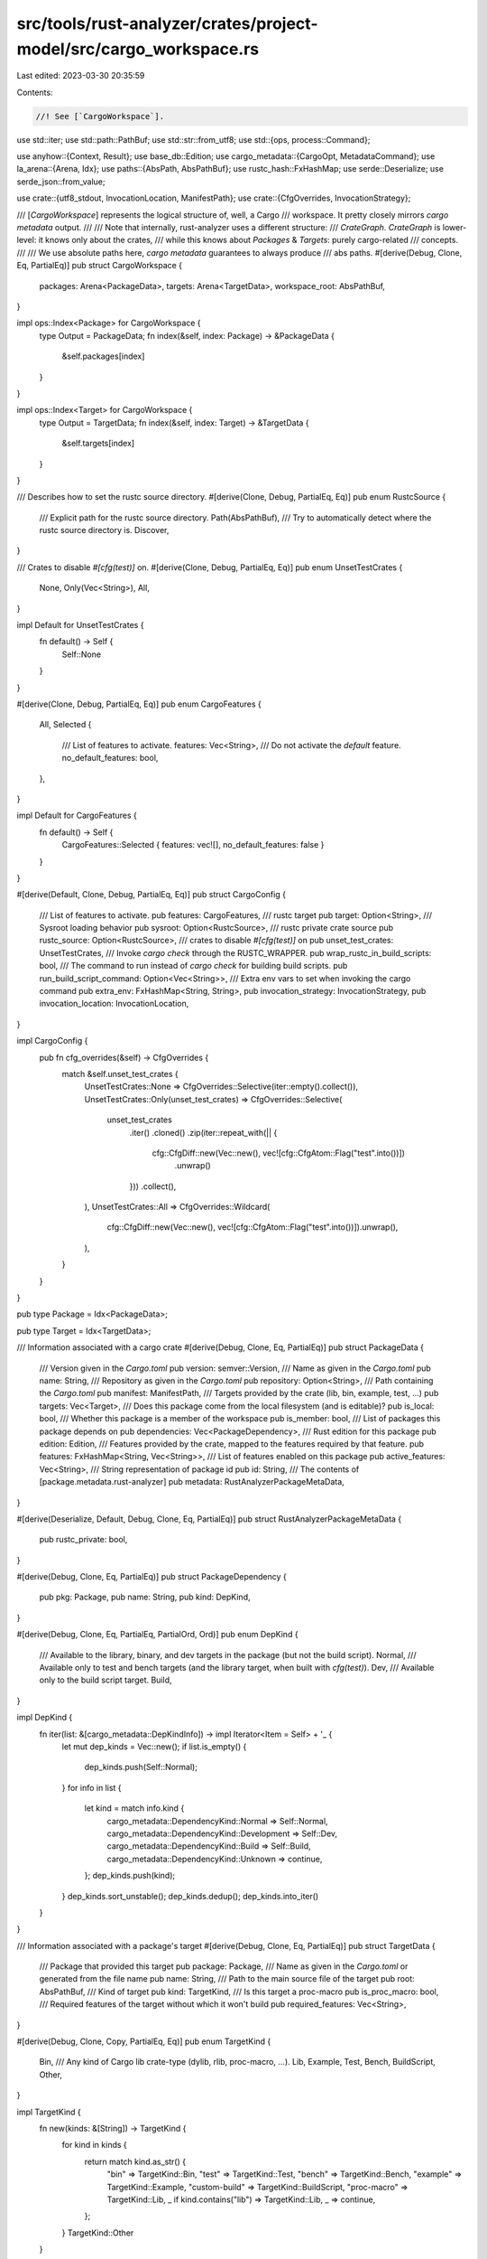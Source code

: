 src/tools/rust-analyzer/crates/project-model/src/cargo_workspace.rs
===================================================================

Last edited: 2023-03-30 20:35:59

Contents:

.. code-block:: rs

    //! See [`CargoWorkspace`].

use std::iter;
use std::path::PathBuf;
use std::str::from_utf8;
use std::{ops, process::Command};

use anyhow::{Context, Result};
use base_db::Edition;
use cargo_metadata::{CargoOpt, MetadataCommand};
use la_arena::{Arena, Idx};
use paths::{AbsPath, AbsPathBuf};
use rustc_hash::FxHashMap;
use serde::Deserialize;
use serde_json::from_value;

use crate::{utf8_stdout, InvocationLocation, ManifestPath};
use crate::{CfgOverrides, InvocationStrategy};

/// [`CargoWorkspace`] represents the logical structure of, well, a Cargo
/// workspace. It pretty closely mirrors `cargo metadata` output.
///
/// Note that internally, rust-analyzer uses a different structure:
/// `CrateGraph`. `CrateGraph` is lower-level: it knows only about the crates,
/// while this knows about `Packages` & `Targets`: purely cargo-related
/// concepts.
///
/// We use absolute paths here, `cargo metadata` guarantees to always produce
/// abs paths.
#[derive(Debug, Clone, Eq, PartialEq)]
pub struct CargoWorkspace {
    packages: Arena<PackageData>,
    targets: Arena<TargetData>,
    workspace_root: AbsPathBuf,
}

impl ops::Index<Package> for CargoWorkspace {
    type Output = PackageData;
    fn index(&self, index: Package) -> &PackageData {
        &self.packages[index]
    }
}

impl ops::Index<Target> for CargoWorkspace {
    type Output = TargetData;
    fn index(&self, index: Target) -> &TargetData {
        &self.targets[index]
    }
}

/// Describes how to set the rustc source directory.
#[derive(Clone, Debug, PartialEq, Eq)]
pub enum RustcSource {
    /// Explicit path for the rustc source directory.
    Path(AbsPathBuf),
    /// Try to automatically detect where the rustc source directory is.
    Discover,
}

/// Crates to disable `#[cfg(test)]` on.
#[derive(Clone, Debug, PartialEq, Eq)]
pub enum UnsetTestCrates {
    None,
    Only(Vec<String>),
    All,
}

impl Default for UnsetTestCrates {
    fn default() -> Self {
        Self::None
    }
}

#[derive(Clone, Debug, PartialEq, Eq)]
pub enum CargoFeatures {
    All,
    Selected {
        /// List of features to activate.
        features: Vec<String>,
        /// Do not activate the `default` feature.
        no_default_features: bool,
    },
}

impl Default for CargoFeatures {
    fn default() -> Self {
        CargoFeatures::Selected { features: vec![], no_default_features: false }
    }
}

#[derive(Default, Clone, Debug, PartialEq, Eq)]
pub struct CargoConfig {
    /// List of features to activate.
    pub features: CargoFeatures,
    /// rustc target
    pub target: Option<String>,
    /// Sysroot loading behavior
    pub sysroot: Option<RustcSource>,
    /// rustc private crate source
    pub rustc_source: Option<RustcSource>,
    /// crates to disable `#[cfg(test)]` on
    pub unset_test_crates: UnsetTestCrates,
    /// Invoke `cargo check` through the RUSTC_WRAPPER.
    pub wrap_rustc_in_build_scripts: bool,
    /// The command to run instead of `cargo check` for building build scripts.
    pub run_build_script_command: Option<Vec<String>>,
    /// Extra env vars to set when invoking the cargo command
    pub extra_env: FxHashMap<String, String>,
    pub invocation_strategy: InvocationStrategy,
    pub invocation_location: InvocationLocation,
}

impl CargoConfig {
    pub fn cfg_overrides(&self) -> CfgOverrides {
        match &self.unset_test_crates {
            UnsetTestCrates::None => CfgOverrides::Selective(iter::empty().collect()),
            UnsetTestCrates::Only(unset_test_crates) => CfgOverrides::Selective(
                unset_test_crates
                    .iter()
                    .cloned()
                    .zip(iter::repeat_with(|| {
                        cfg::CfgDiff::new(Vec::new(), vec![cfg::CfgAtom::Flag("test".into())])
                            .unwrap()
                    }))
                    .collect(),
            ),
            UnsetTestCrates::All => CfgOverrides::Wildcard(
                cfg::CfgDiff::new(Vec::new(), vec![cfg::CfgAtom::Flag("test".into())]).unwrap(),
            ),
        }
    }
}

pub type Package = Idx<PackageData>;

pub type Target = Idx<TargetData>;

/// Information associated with a cargo crate
#[derive(Debug, Clone, Eq, PartialEq)]
pub struct PackageData {
    /// Version given in the `Cargo.toml`
    pub version: semver::Version,
    /// Name as given in the `Cargo.toml`
    pub name: String,
    /// Repository as given in the `Cargo.toml`
    pub repository: Option<String>,
    /// Path containing the `Cargo.toml`
    pub manifest: ManifestPath,
    /// Targets provided by the crate (lib, bin, example, test, ...)
    pub targets: Vec<Target>,
    /// Does this package come from the local filesystem (and is editable)?
    pub is_local: bool,
    /// Whether this package is a member of the workspace
    pub is_member: bool,
    /// List of packages this package depends on
    pub dependencies: Vec<PackageDependency>,
    /// Rust edition for this package
    pub edition: Edition,
    /// Features provided by the crate, mapped to the features required by that feature.
    pub features: FxHashMap<String, Vec<String>>,
    /// List of features enabled on this package
    pub active_features: Vec<String>,
    /// String representation of package id
    pub id: String,
    /// The contents of [package.metadata.rust-analyzer]
    pub metadata: RustAnalyzerPackageMetaData,
}

#[derive(Deserialize, Default, Debug, Clone, Eq, PartialEq)]
pub struct RustAnalyzerPackageMetaData {
    pub rustc_private: bool,
}

#[derive(Debug, Clone, Eq, PartialEq)]
pub struct PackageDependency {
    pub pkg: Package,
    pub name: String,
    pub kind: DepKind,
}

#[derive(Debug, Clone, Eq, PartialEq, PartialOrd, Ord)]
pub enum DepKind {
    /// Available to the library, binary, and dev targets in the package (but not the build script).
    Normal,
    /// Available only to test and bench targets (and the library target, when built with `cfg(test)`).
    Dev,
    /// Available only to the build script target.
    Build,
}

impl DepKind {
    fn iter(list: &[cargo_metadata::DepKindInfo]) -> impl Iterator<Item = Self> + '_ {
        let mut dep_kinds = Vec::new();
        if list.is_empty() {
            dep_kinds.push(Self::Normal);
        }
        for info in list {
            let kind = match info.kind {
                cargo_metadata::DependencyKind::Normal => Self::Normal,
                cargo_metadata::DependencyKind::Development => Self::Dev,
                cargo_metadata::DependencyKind::Build => Self::Build,
                cargo_metadata::DependencyKind::Unknown => continue,
            };
            dep_kinds.push(kind);
        }
        dep_kinds.sort_unstable();
        dep_kinds.dedup();
        dep_kinds.into_iter()
    }
}

/// Information associated with a package's target
#[derive(Debug, Clone, Eq, PartialEq)]
pub struct TargetData {
    /// Package that provided this target
    pub package: Package,
    /// Name as given in the `Cargo.toml` or generated from the file name
    pub name: String,
    /// Path to the main source file of the target
    pub root: AbsPathBuf,
    /// Kind of target
    pub kind: TargetKind,
    /// Is this target a proc-macro
    pub is_proc_macro: bool,
    /// Required features of the target without which it won't build
    pub required_features: Vec<String>,
}

#[derive(Debug, Clone, Copy, PartialEq, Eq)]
pub enum TargetKind {
    Bin,
    /// Any kind of Cargo lib crate-type (dylib, rlib, proc-macro, ...).
    Lib,
    Example,
    Test,
    Bench,
    BuildScript,
    Other,
}

impl TargetKind {
    fn new(kinds: &[String]) -> TargetKind {
        for kind in kinds {
            return match kind.as_str() {
                "bin" => TargetKind::Bin,
                "test" => TargetKind::Test,
                "bench" => TargetKind::Bench,
                "example" => TargetKind::Example,
                "custom-build" => TargetKind::BuildScript,
                "proc-macro" => TargetKind::Lib,
                _ if kind.contains("lib") => TargetKind::Lib,
                _ => continue,
            };
        }
        TargetKind::Other
    }
}

// Deserialize helper for the cargo metadata
#[derive(Deserialize, Default)]
struct PackageMetadata {
    #[serde(rename = "rust-analyzer")]
    rust_analyzer: Option<RustAnalyzerPackageMetaData>,
}

impl CargoWorkspace {
    pub fn fetch_metadata(
        cargo_toml: &ManifestPath,
        current_dir: &AbsPath,
        config: &CargoConfig,
        progress: &dyn Fn(String),
    ) -> Result<cargo_metadata::Metadata> {
        let targets = find_list_of_build_targets(config, cargo_toml);

        let mut meta = MetadataCommand::new();
        meta.cargo_path(toolchain::cargo());
        meta.manifest_path(cargo_toml.to_path_buf());
        match &config.features {
            CargoFeatures::All => {
                meta.features(CargoOpt::AllFeatures);
            }
            CargoFeatures::Selected { features, no_default_features } => {
                if *no_default_features {
                    meta.features(CargoOpt::NoDefaultFeatures);
                }
                if !features.is_empty() {
                    meta.features(CargoOpt::SomeFeatures(features.clone()));
                }
            }
        }
        meta.current_dir(current_dir.as_os_str());

        if !targets.is_empty() {
            let other_options: Vec<_> = targets
                .into_iter()
                .flat_map(|target| ["--filter-platform".to_string(), target])
                .collect();
            meta.other_options(other_options);
        }

        // FIXME: Fetching metadata is a slow process, as it might require
        // calling crates.io. We should be reporting progress here, but it's
        // unclear whether cargo itself supports it.
        progress("metadata".to_string());

        (|| -> Result<cargo_metadata::Metadata, cargo_metadata::Error> {
            let mut command = meta.cargo_command();
            command.envs(&config.extra_env);
            let output = command.output()?;
            if !output.status.success() {
                return Err(cargo_metadata::Error::CargoMetadata {
                    stderr: String::from_utf8(output.stderr)?,
                });
            }
            let stdout = from_utf8(&output.stdout)?
                .lines()
                .find(|line| line.starts_with('{'))
                .ok_or(cargo_metadata::Error::NoJson)?;
            cargo_metadata::MetadataCommand::parse(stdout)
        })()
        .with_context(|| format!("Failed to run `{:?}`", meta.cargo_command()))
    }

    pub fn new(mut meta: cargo_metadata::Metadata) -> CargoWorkspace {
        let mut pkg_by_id = FxHashMap::default();
        let mut packages = Arena::default();
        let mut targets = Arena::default();

        let ws_members = &meta.workspace_members;

        meta.packages.sort_by(|a, b| a.id.cmp(&b.id));
        for meta_pkg in meta.packages {
            let cargo_metadata::Package {
                name,
                version,
                id,
                source,
                targets: meta_targets,
                features,
                manifest_path,
                repository,
                edition,
                metadata,
                ..
            } = meta_pkg;
            let meta = from_value::<PackageMetadata>(metadata).unwrap_or_default();
            let edition = match edition {
                cargo_metadata::Edition::E2015 => Edition::Edition2015,
                cargo_metadata::Edition::E2018 => Edition::Edition2018,
                cargo_metadata::Edition::E2021 => Edition::Edition2021,
                _ => {
                    tracing::error!("Unsupported edition `{:?}`", edition);
                    Edition::CURRENT
                }
            };
            // We treat packages without source as "local" packages. That includes all members of
            // the current workspace, as well as any path dependency outside the workspace.
            let is_local = source.is_none();
            let is_member = ws_members.contains(&id);

            let pkg = packages.alloc(PackageData {
                id: id.repr.clone(),
                name,
                version,
                manifest: AbsPathBuf::assert(manifest_path.into()).try_into().unwrap(),
                targets: Vec::new(),
                is_local,
                is_member,
                edition,
                repository,
                dependencies: Vec::new(),
                features: features.into_iter().collect(),
                active_features: Vec::new(),
                metadata: meta.rust_analyzer.unwrap_or_default(),
            });
            let pkg_data = &mut packages[pkg];
            pkg_by_id.insert(id, pkg);
            for meta_tgt in meta_targets {
                let cargo_metadata::Target { name, kind, required_features, src_path, .. } =
                    meta_tgt;
                let tgt = targets.alloc(TargetData {
                    package: pkg,
                    name,
                    root: AbsPathBuf::assert(src_path.into()),
                    kind: TargetKind::new(&kind),
                    is_proc_macro: &*kind == ["proc-macro"],
                    required_features,
                });
                pkg_data.targets.push(tgt);
            }
        }
        let resolve = meta.resolve.expect("metadata executed with deps");
        for mut node in resolve.nodes {
            let &source = pkg_by_id.get(&node.id).unwrap();
            node.deps.sort_by(|a, b| a.pkg.cmp(&b.pkg));
            let dependencies = node
                .deps
                .iter()
                .flat_map(|dep| DepKind::iter(&dep.dep_kinds).map(move |kind| (dep, kind)));
            for (dep_node, kind) in dependencies {
                let &pkg = pkg_by_id.get(&dep_node.pkg).unwrap();
                let dep = PackageDependency { name: dep_node.name.clone(), pkg, kind };
                packages[source].dependencies.push(dep);
            }
            packages[source].active_features.extend(node.features);
        }

        let workspace_root =
            AbsPathBuf::assert(PathBuf::from(meta.workspace_root.into_os_string()));

        CargoWorkspace { packages, targets, workspace_root }
    }

    pub fn packages(&self) -> impl Iterator<Item = Package> + ExactSizeIterator + '_ {
        self.packages.iter().map(|(id, _pkg)| id)
    }

    pub fn target_by_root(&self, root: &AbsPath) -> Option<Target> {
        self.packages()
            .filter(|&pkg| self[pkg].is_member)
            .find_map(|pkg| self[pkg].targets.iter().find(|&&it| &self[it].root == root))
            .copied()
    }

    pub fn workspace_root(&self) -> &AbsPath {
        &self.workspace_root
    }

    pub fn package_flag(&self, package: &PackageData) -> String {
        if self.is_unique(&package.name) {
            package.name.clone()
        } else {
            format!("{}:{}", package.name, package.version)
        }
    }

    pub fn parent_manifests(&self, manifest_path: &ManifestPath) -> Option<Vec<ManifestPath>> {
        let mut found = false;
        let parent_manifests = self
            .packages()
            .filter_map(|pkg| {
                if !found && &self[pkg].manifest == manifest_path {
                    found = true
                }
                self[pkg].dependencies.iter().find_map(|dep| {
                    (&self[dep.pkg].manifest == manifest_path).then(|| self[pkg].manifest.clone())
                })
            })
            .collect::<Vec<ManifestPath>>();

        // some packages has this pkg as dep. return their manifests
        if parent_manifests.len() > 0 {
            return Some(parent_manifests);
        }

        // this pkg is inside this cargo workspace, fallback to workspace root
        if found {
            return Some(vec![
                ManifestPath::try_from(self.workspace_root().join("Cargo.toml")).ok()?
            ]);
        }

        // not in this workspace
        None
    }

    fn is_unique(&self, name: &str) -> bool {
        self.packages.iter().filter(|(_, v)| v.name == name).count() == 1
    }
}

fn find_list_of_build_targets(config: &CargoConfig, cargo_toml: &ManifestPath) -> Vec<String> {
    if let Some(target) = &config.target {
        return [target.into()].to_vec();
    }

    let build_targets = cargo_config_build_target(cargo_toml, &config.extra_env);
    if !build_targets.is_empty() {
        return build_targets;
    }

    rustc_discover_host_triple(cargo_toml, &config.extra_env).into_iter().collect()
}

fn rustc_discover_host_triple(
    cargo_toml: &ManifestPath,
    extra_env: &FxHashMap<String, String>,
) -> Option<String> {
    let mut rustc = Command::new(toolchain::rustc());
    rustc.envs(extra_env);
    rustc.current_dir(cargo_toml.parent()).arg("-vV");
    tracing::debug!("Discovering host platform by {:?}", rustc);
    match utf8_stdout(rustc) {
        Ok(stdout) => {
            let field = "host: ";
            let target = stdout.lines().find_map(|l| l.strip_prefix(field));
            if let Some(target) = target {
                Some(target.to_string())
            } else {
                // If we fail to resolve the host platform, it's not the end of the world.
                tracing::info!("rustc -vV did not report host platform, got:\n{}", stdout);
                None
            }
        }
        Err(e) => {
            tracing::warn!("Failed to discover host platform: {}", e);
            None
        }
    }
}

fn cargo_config_build_target(
    cargo_toml: &ManifestPath,
    extra_env: &FxHashMap<String, String>,
) -> Vec<String> {
    let mut cargo_config = Command::new(toolchain::cargo());
    cargo_config.envs(extra_env);
    cargo_config
        .current_dir(cargo_toml.parent())
        .args(["-Z", "unstable-options", "config", "get", "build.target"])
        .env("RUSTC_BOOTSTRAP", "1");
    // if successful we receive `build.target = "target-triple"`
    // or `build.target = ["<target 1>", ..]`
    tracing::debug!("Discovering cargo config target by {:?}", cargo_config);
    utf8_stdout(cargo_config).map(parse_output_cargo_config_build_target).unwrap_or_default()
}

fn parse_output_cargo_config_build_target(stdout: String) -> Vec<String> {
    let trimmed = stdout.trim_start_matches("build.target = ").trim_matches('"');

    if !trimmed.starts_with('[') {
        return [trimmed.to_string()].to_vec();
    }

    let res = serde_json::from_str(trimmed);
    if let Err(e) = &res {
        tracing::warn!("Failed to parse `build.target` as an array of target: {}`", e);
    }
    res.unwrap_or_default()
}


